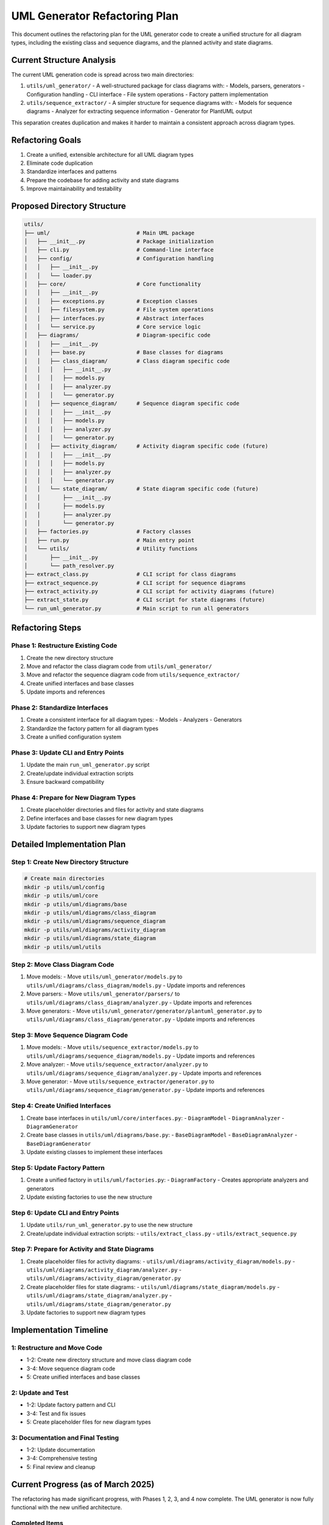 UML Generator Refactoring Plan
==========================

This document outlines the refactoring plan for the UML generator code to create a unified structure for all diagram types, including the existing class and sequence diagrams, and the planned activity and state diagrams.

Current Structure Analysis
-------------------------

The current UML generation code is spread across two main directories:

1. ``utils/uml_generator/`` - A well-structured package for class diagrams with:
   - Models, parsers, generators
   - Configuration handling
   - CLI interface
   - File system operations
   - Factory pattern implementation

2. ``utils/sequence_extractor/`` - A simpler structure for sequence diagrams with:
   - Models for sequence diagrams
   - Analyzer for extracting sequence information
   - Generator for PlantUML output

This separation creates duplication and makes it harder to maintain a consistent approach across diagram types.

Refactoring Goals
----------------

1. Create a unified, extensible architecture for all UML diagram types
2. Eliminate code duplication
3. Standardize interfaces and patterns
4. Prepare the codebase for adding activity and state diagrams
5. Improve maintainability and testability

Proposed Directory Structure
---------------------------

.. code-block:: text

    utils/
    ├── uml/                           # Main UML package
    │   ├── __init__.py                # Package initialization
    │   ├── cli.py                     # Command-line interface
    │   ├── config/                    # Configuration handling
    │   │   ├── __init__.py
    │   │   └── loader.py
    │   ├── core/                      # Core functionality
    │   │   ├── __init__.py
    │   │   ├── exceptions.py          # Exception classes
    │   │   ├── filesystem.py          # File system operations
    │   │   ├── interfaces.py          # Abstract interfaces
    │   │   └── service.py             # Core service logic
    │   ├── diagrams/                  # Diagram-specific code
    │   │   ├── __init__.py
    │   │   ├── base.py                # Base classes for diagrams
    │   │   ├── class_diagram/         # Class diagram specific code
    │   │   │   ├── __init__.py
    │   │   │   ├── models.py
    │   │   │   ├── analyzer.py
    │   │   │   └── generator.py
    │   │   ├── sequence_diagram/      # Sequence diagram specific code
    │   │   │   ├── __init__.py
    │   │   │   ├── models.py
    │   │   │   ├── analyzer.py
    │   │   │   └── generator.py
    │   │   ├── activity_diagram/      # Activity diagram specific code (future)
    │   │   │   ├── __init__.py
    │   │   │   ├── models.py
    │   │   │   ├── analyzer.py
    │   │   │   └── generator.py
    │   │   └── state_diagram/         # State diagram specific code (future)
    │   │       ├── __init__.py
    │   │       ├── models.py
    │   │       ├── analyzer.py
    │   │       └── generator.py
    │   ├── factories.py               # Factory classes
    │   ├── run.py                     # Main entry point
    │   └── utils/                     # Utility functions
    │       ├── __init__.py
    │       └── path_resolver.py
    ├── extract_class.py               # CLI script for class diagrams
    ├── extract_sequence.py            # CLI script for sequence diagrams
    ├── extract_activity.py            # CLI script for activity diagrams (future)
    ├── extract_state.py               # CLI script for state diagrams (future)
    └── run_uml_generator.py           # Main script to run all generators

Refactoring Steps
----------------

Phase 1: Restructure Existing Code
~~~~~~~~~~~~~~~~~~~~~~~~~~~~~~~~~

1. Create the new directory structure
2. Move and refactor the class diagram code from ``utils/uml_generator/``
3. Move and refactor the sequence diagram code from ``utils/sequence_extractor/``
4. Create unified interfaces and base classes
5. Update imports and references

Phase 2: Standardize Interfaces
~~~~~~~~~~~~~~~~~~~~~~~~~~~~~~

1. Create a consistent interface for all diagram types:
   - Models
   - Analyzers
   - Generators

2. Standardize the factory pattern for all diagram types

3. Create a unified configuration system

Phase 3: Update CLI and Entry Points
~~~~~~~~~~~~~~~~~~~~~~~~~~~~~~~~~~

1. Update the main ``run_uml_generator.py`` script
2. Create/update individual extraction scripts
3. Ensure backward compatibility

Phase 4: Prepare for New Diagram Types
~~~~~~~~~~~~~~~~~~~~~~~~~~~~~~~~~~~~

1. Create placeholder directories and files for activity and state diagrams
2. Define interfaces and base classes for new diagram types
3. Update factories to support new diagram types

Detailed Implementation Plan
--------------------------

Step 1: Create New Directory Structure
~~~~~~~~~~~~~~~~~~~~~~~~~~~~~~~~~~~~

.. code-block:: bash

    # Create main directories
    mkdir -p utils/uml/config
    mkdir -p utils/uml/core
    mkdir -p utils/uml/diagrams/base
    mkdir -p utils/uml/diagrams/class_diagram
    mkdir -p utils/uml/diagrams/sequence_diagram
    mkdir -p utils/uml/diagrams/activity_diagram
    mkdir -p utils/uml/diagrams/state_diagram
    mkdir -p utils/uml/utils

Step 2: Move Class Diagram Code
~~~~~~~~~~~~~~~~~~~~~~~~~~~~~

1. Move models:
   - Move ``utils/uml_generator/models.py`` to ``utils/uml/diagrams/class_diagram/models.py``
   - Update imports and references

2. Move parsers:
   - Move ``utils/uml_generator/parsers/`` to ``utils/uml/diagrams/class_diagram/analyzer.py``
   - Update imports and references

3. Move generators:
   - Move ``utils/uml_generator/generator/plantuml_generator.py`` to ``utils/uml/diagrams/class_diagram/generator.py``
   - Update imports and references

Step 3: Move Sequence Diagram Code
~~~~~~~~~~~~~~~~~~~~~~~~~~~~~~~

1. Move models:
   - Move ``utils/sequence_extractor/models.py`` to ``utils/uml/diagrams/sequence_diagram/models.py``
   - Update imports and references

2. Move analyzer:
   - Move ``utils/sequence_extractor/analyzer.py`` to ``utils/uml/diagrams/sequence_diagram/analyzer.py``
   - Update imports and references

3. Move generator:
   - Move ``utils/sequence_extractor/generator.py`` to ``utils/uml/diagrams/sequence_diagram/generator.py``
   - Update imports and references

Step 4: Create Unified Interfaces
~~~~~~~~~~~~~~~~~~~~~~~~~~~~~~

1. Create base interfaces in ``utils/uml/core/interfaces.py``:
   - ``DiagramModel``
   - ``DiagramAnalyzer``
   - ``DiagramGenerator``

2. Create base classes in ``utils/uml/diagrams/base.py``:
   - ``BaseDiagramModel``
   - ``BaseDiagramAnalyzer``
   - ``BaseDiagramGenerator``

3. Update existing classes to implement these interfaces

Step 5: Update Factory Pattern
~~~~~~~~~~~~~~~~~~~~~~~~~~~

1. Create a unified factory in ``utils/uml/factories.py``:
   - ``DiagramFactory`` - Creates appropriate analyzers and generators

2. Update existing factories to use the new structure

Step 6: Update CLI and Entry Points
~~~~~~~~~~~~~~~~~~~~~~~~~~~~~~~~

1. Update ``utils/run_uml_generator.py`` to use the new structure
2. Create/update individual extraction scripts:
   - ``utils/extract_class.py``
   - ``utils/extract_sequence.py``

Step 7: Prepare for Activity and State Diagrams
~~~~~~~~~~~~~~~~~~~~~~~~~~~~~~~~~~~~~~~~~~~~

1. Create placeholder files for activity diagrams:
   - ``utils/uml/diagrams/activity_diagram/models.py``
   - ``utils/uml/diagrams/activity_diagram/analyzer.py``
   - ``utils/uml/diagrams/activity_diagram/generator.py``

2. Create placeholder files for state diagrams:
   - ``utils/uml/diagrams/state_diagram/models.py``
   - ``utils/uml/diagrams/state_diagram/analyzer.py``
   - ``utils/uml/diagrams/state_diagram/generator.py``

3. Update factories to support new diagram types

Implementation Timeline
---------------------

1: Restructure and Move Code
~~~~~~~~~~~~~~~~~~~~~~~~~~~~~~~

-  1-2: Create new directory structure and move class diagram code
-  3-4: Move sequence diagram code
-  5: Create unified interfaces and base classes

2: Update and Test
~~~~~~~~~~~~~~~~~~~~

-  1-2: Update factory pattern and CLI
-  3-4: Test and fix issues
-  5: Create placeholder files for new diagram types

3: Documentation and Final Testing
~~~~~~~~~~~~~~~~~~~~~~~~~~~~~~~~~~~~

-  1-2: Update documentation
-  3-4: Comprehensive testing
-  5: Final review and cleanup

Current Progress (as of March 2025)
---------------------------------

The refactoring has made significant progress, with Phases 1, 2, 3, and 4 now complete. The UML generator is now fully functional with the new unified architecture.

Completed Items
~~~~~~~~~~~~~~

1. **Directory Structure**:
   - The new directory structure has been created as outlined in the plan
   - Core subdirectories for interfaces, base classes, and diagram-specific code are in place

2. **Core Architecture**:
   - Core interfaces have been implemented in ``utils/uml/core/interfaces.py``
   - Base classes have been created in ``utils/uml/diagrams/base.py``
   - Exception handling has been standardized in ``utils/uml/core/exceptions.py``
   - File system operations have been abstracted in ``utils/uml/core/filesystem.py``
   - Core service has been implemented in ``utils/uml/core/service.py``

3. **Sequence Diagram Refactoring**:
   - Sequence diagram code has been fully refactored from the old structure
   - Models, analyzer, and generator have been implemented in the new structure
   - Sequence diagrams are fully integrated with the factory system

4. **Class Diagram Integration**:
   - Class diagram models, analyzer, and generator have been implemented in the new structure
   - Class diagrams are now fully integrated into the factory system
   - The factory has been updated to support class diagrams

5. **Factory Implementation**:
   - The ``DefaultDiagramFactory`` has been updated to support all diagram types
   - Factory methods for creating analyzers and generators are now implemented

6. **Entry Points**:
   - The main ``run_uml_generator.py`` script has been updated to use the new unified architecture
   - A new entry point ``utils/uml/run.py`` has been created
   - Individual CLI scripts have been created for each diagram type:
     - ``utils/extract_class.py``
     - ``utils/extract_sequence.py``
     - ``utils/extract_activity.py``
     - ``utils/extract_state.py``

7. **New Diagram Types**:
   - Placeholder directories and files have been created for activity and state diagrams
   - Basic implementations of models, analyzers, and generators for these diagram types
   - Factory has been updated to support these new diagram types

8. **Examples and Documentation**:
   - Created examples directory with sample code and diagrams
   - Added a PlantUML diagram showing the architecture of the UML generator
   - Added a script to demonstrate how to generate UML diagrams
   - Added a README with usage instructions

9. **Import and Path Handling**:
   - Fixed import issues to ensure scripts can be run from any directory
   - Added proper Python path handling to all scripts
   - Created installation script for development mode

In Progress Items
~~~~~~~~~~~~~~~

1. **Activity and State Diagram Implementation**:
   - Basic placeholder implementations are in place
   - Need to develop more comprehensive implementations for real-world use cases

2. **Testing and Documentation**:
   - Initial testing of the refactored code has been performed
   - Comprehensive testing across all diagram types is still needed
   - Documentation needs to be updated to reflect the new structure

Remaining Tasks
~~~~~~~~~~~~~

1. **Clean Up Old Code**:
   - Remove or archive the old ``utils/uml_generator`` directory
   - Remove or archive the old ``utils/sequence_extractor`` directory
   - Update any references to the old code in documentation

2. **Enhance Activity and State Diagrams**:
   - Improve the analyzers to extract meaningful activity and state information from code
   - Enhance the generators to produce more detailed and useful diagrams
   - Add support for more complex activity and state diagram features

3. **Comprehensive Testing**:
   - Create unit tests for all components
   - Test with various codebases to ensure robustness
   - Test edge cases and error handling

4. **Documentation Updates**:
   - Update user documentation to reflect the new architecture
   - Create developer documentation for extending the system
   - Add examples for using each diagram type

5. **Performance Optimization**:
   - Profile the code to identify performance bottlenecks
   - Optimize diagram generation for large codebases

Next Steps
~~~~~~~~~

The next immediate steps should be:

1. **Clean up old code**:
   - Create a backup of the old code in the ``z_archive`` directory
   - Remove the old ``utils/uml_generator`` and ``utils/sequence_extractor`` directories
   - Update any documentation or scripts that reference the old code

2. **Enhance the activity and state diagram implementations**:
   - Implement more sophisticated analyzers for these diagram types
   - Add support for extracting state transitions and activity flows from code

3. **Create comprehensive test cases**:
   - Add unit tests for all components
   - Create integration tests for the entire UML generation process

4. **Update documentation**:
   - Update the user documentation to reflect the new architecture
   - Add examples and tutorials for using the UML generator

Benefits of Refactoring
---------------------

1. **Improved Maintainability**: Consistent structure across all diagram types
2. **Reduced Duplication**: Shared code and interfaces
3. **Better Extensibility**: Easy to add new diagram types
4. **Clearer Organization**: Logical grouping of related functionality
5. **Enhanced Testability**: Cleaner interfaces make testing easier

After completing this refactoring, implementing the activity and state diagrams will be much more straightforward as they can follow the established patterns and interfaces.
